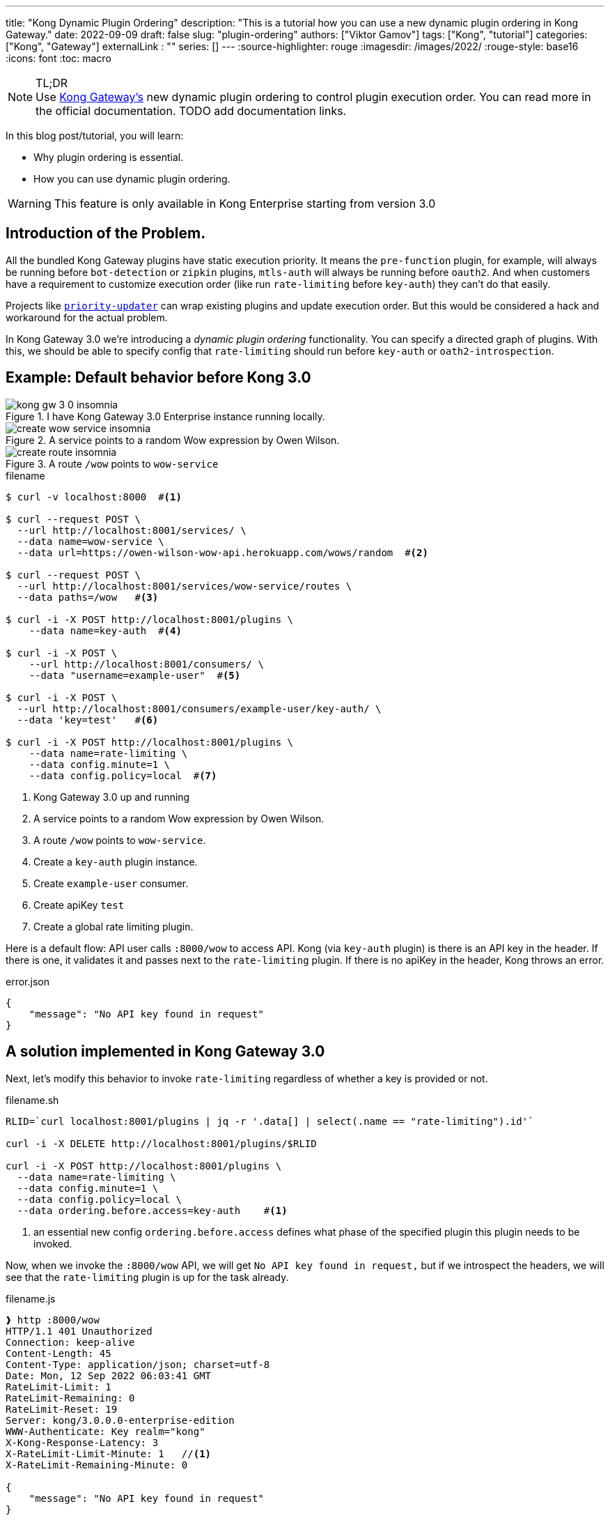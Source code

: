 ---
title: "Kong Dynamic Plugin Ordering"
description: "This is a tutorial how you can use a new dynamic plugin ordering in Kong Gateway."
date: 2022-09-09
draft: false
slug: "plugin-ordering"
authors: ["Viktor Gamov"]
tags: ["Kong", "tutorial"]
categories: ["Kong", "Gateway"]
externalLink : ""
series: []
---
:source-highlighter: rouge
:imagesdir: /images/2022/
:rouge-style: base16
:icons: font
:toc: macro

.TL;DR
NOTE: Use https://docs.konghq.com/gateway/latest/[Kong Gateway's] new dynamic plugin ordering to control plugin execution order.
You can read more in the official documentation.
TODO add documentation links.

In this blog post/tutorial, you will learn:

- Why plugin ordering is essential.
- How you can use dynamic plugin ordering.

WARNING: This feature is only available in Kong Enterprise starting from version 3.0

<<<

// - 1st paragraph: The problem and recommendation summary. The background can be in an appendix.
// - 2nd paragraph: Further explanation of the situation.
// - 3rd paragraph: The root cause and solution. Other options considered can be in an appendix.
// - 4th paragraph: Full recommendation and implementation plan.

toc::[]

== Introduction of the Problem.

All the bundled Kong Gateway plugins have static execution priority.
It means the `pre-function` plugin, for example, will always be running before `bot-detection` or `zipkin` plugins, `mtls-auth` will always be running before `oauth2`.
And when customers have a requirement to customize execution order (like run `rate-limiting` before `key-auth`) they can't do that easily.

Projects like https://github.com/Kong/priority-updater[`priority-updater`] can wrap existing plugins and update execution order.
But this would be considered a hack and workaround for the actual problem.

In Kong Gateway 3.0 we're introducing a _dynamic plugin ordering_ functionality.
You can specify a directed graph of plugins.
With this, we should be able to specify config that `rate-limiting` should run before `key-auth` or `oath2-introspection`.

== Example: Default behavior before Kong 3.0

.I have Kong Gateway 3.0 Enterprise instance running locally.
image::kong_gw_3_0_insomnia.png[]

.A service points to a random Wow expression by Owen Wilson.
image::create_wow_service_insomnia.png[]

.A route `/wow` points to `wow-service`
image::create_route_insomnia.png[]

[source,bash]
.filename
----
$ curl -v localhost:8000  #<1>

$ curl --request POST \
  --url http://localhost:8001/services/ \
  --data name=wow-service \
  --data url=https://owen-wilson-wow-api.herokuapp.com/wows/random  #<2>

$ curl --request POST \
  --url http://localhost:8001/services/wow-service/routes \
  --data paths=/wow   #<3>

$ curl -i -X POST http://localhost:8001/plugins \
    --data name=key-auth  #<4>

$ curl -i -X POST \
    --url http://localhost:8001/consumers/ \
    --data "username=example-user"  #<5>

$ curl -i -X POST \
  --url http://localhost:8001/consumers/example-user/key-auth/ \
  --data 'key=test'   #<6>

$ curl -i -X POST http://localhost:8001/plugins \
    --data name=rate-limiting \
    --data config.minute=1 \
    --data config.policy=local  #<7>
----
<1> Kong Gateway 3.0 up and running
<2> A service points to a random Wow expression by Owen Wilson.
<3> A route `/wow` points to `wow-service`.
<4> Create a `key-auth` plugin instance.
<5> Create `example-user` consumer.
<6> Create apiKey `test`
<7> Create a global rate limiting plugin.

Here is a default flow: API user calls `:8000/wow` to access API.
Kong (via `key-auth` plugin) is there is an API key in the header.
If there is one, it validates it and passes next to the `rate-limiting` plugin.
If there is no apiKey in the header, Kong throws an error.

[source,json]
.error.json
----
{
    "message": "No API key found in request"
}
----

== A solution implemented in Kong Gateway 3.0

Next, let's modify this behavior to invoke `rate-limiting` regardless of whether a key is provided or not.

[source,bash]
.filename.sh
----
RLID=`curl localhost:8001/plugins | jq -r '.data[] | select(.name == "rate-limiting").id'`

curl -i -X DELETE http://localhost:8001/plugins/$RLID

curl -i -X POST http://localhost:8001/plugins \
  --data name=rate-limiting \
  --data config.minute=1 \
  --data config.policy=local \
  --data ordering.before.access=key-auth    #<1>
----
<1> an essential new config `ordering.before.access` defines what phase of the specified plugin this plugin needs to be invoked.

Now, when we invoke the `:8000/wow` API, we will get `No API key found in request,` but if we introspect the headers, we will see that the `rate-limiting` plugin is up for the task already.

[source,shell]
.filename.js
----
❱ http :8000/wow
HTTP/1.1 401 Unauthorized
Connection: keep-alive
Content-Length: 45
Content-Type: application/json; charset=utf-8
Date: Mon, 12 Sep 2022 06:03:41 GMT
RateLimit-Limit: 1
RateLimit-Remaining: 0
RateLimit-Reset: 19
Server: kong/3.0.0.0-enterprise-edition
WWW-Authenticate: Key realm="kong"
X-Kong-Response-Latency: 3
X-RateLimit-Limit-Minute: 1   //<1>
X-RateLimit-Remaining-Minute: 0

{
    "message": "No API key found in request"
}
----
<1> `rate-limiting` plugin runs *_before_* `key-auth` plugin.


---

[source,bash]
.scratch-file.sh
----
KONG_LICENSE_DATA=$(cat $KONG_LICENSE_FILE)

curl -Ls get.konghq.com/quickstart | KONG_LICENSE_DATA=$(cat $KONG_LICENSE_FILE) sh -s -- kong-gateway-internal -t master-alpine -e KONG_LICESE_DATA=$KONG_LICENSE_DATA
----

